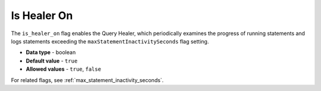 .. _is_healer_on:

************
Is Healer On
************

The ``is_healer_on`` flag enables the Query Healer, which periodically examines the progress of running statements and logs statements exceeding the ``maxStatementInactivitySeconds`` flag setting.

* **Data type** - boolean
* **Default value** - ``true``
* **Allowed values** - ``true``, ``false``

For related flags, see :ref:`max_statement_inactivity_seconds`.